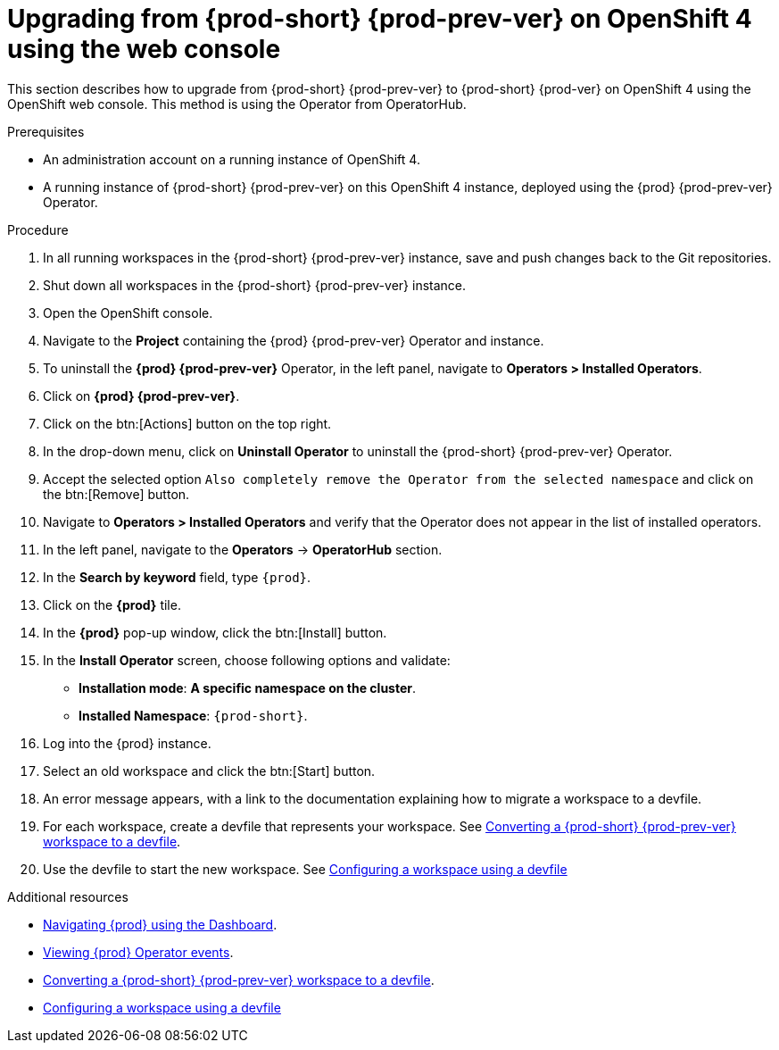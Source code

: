 [id="upgrading-from-{prod-id-short}-6-on-openshift-4-using-the-web-console_{context}"]
= Upgrading from {prod-short} {prod-prev-ver} on OpenShift 4 using the web console

This section describes how to upgrade from {prod-short} {prod-prev-ver} to {prod-short} {prod-ver} on OpenShift 4 using the OpenShift web console. This method is using the Operator from OperatorHub.

.Prerequisites

* An administration account on a running instance of OpenShift 4.

* A running instance of {prod-short} {prod-prev-ver} on this OpenShift 4 instance, deployed using the {prod} {prod-prev-ver} Operator.

.Procedure

. In all running workspaces in the {prod-short} {prod-prev-ver} instance, save and push changes back to the Git repositories.

. Shut down all workspaces in the {prod-short} {prod-prev-ver} instance.

. Open the OpenShift console.

. Navigate to the *Project* containing the {prod} {prod-prev-ver} Operator and instance.

. To uninstall the *{prod} {prod-prev-ver}* Operator, in the left panel, navigate to *Operators > Installed Operators*.

. Click on *{prod} {prod-prev-ver}*.

. Click on the btn:[Actions] button on the top right.

. In the drop-down menu, click on *Uninstall Operator* to uninstall the {prod-short} {prod-prev-ver} Operator.

. Accept the selected option `Also completely remove the Operator from the selected namespace` and click on the btn:[Remove] button.

. Navigate to *Operators > Installed Operators* and verify that the Operator does not appear in the list of installed operators.

. In the left panel, navigate to the *Operators* -> *OperatorHub* section.

. In the *Search by keyword* field, type `{prod}`.

. Click on the *{prod}* tile.

. In the *{prod}* pop-up window, click the btn:[Install] button.

. In the *Install Operator* screen, choose following options and validate:
+
* *Installation mode*: *A specific namespace on the cluster*.
* *Installed Namespace*: `{prod-short}`.

. Log into the {prod} instance.

. Select an old workspace and click the btn:[Start] button.

. An error message appears, with a link to the documentation explaining how to migrate a workspace to a devfile.

. For each workspace, create a devfile that represents your workspace. See link:{site-baseurl}che-7/converting-a-che-6-workspace-to-a-che-7-devfile[Converting a {prod-short} {prod-prev-ver} workspace to a devfile].

. Use the devfile to start the new workspace. See link:{site-baseurl}che-7/configuring-a-workspace-using-a-devfile[Configuring a workspace using a devfile]


.Additional resources

* link:{site-baseurl}che-7/navigating-{prod-id-short}-using-the-dashboard[Navigating {prod} using the Dashboard].
* link:{site-baseurl}che-7/viewing-operator-events[Viewing {prod} Operator events].
* link:{site-baseurl}che-7/converting-a-che-6-workspace-to-a-che-7-devfile[Converting a {prod-short} {prod-prev-ver} workspace to a devfile].
* link:{site-baseurl}che-7/configuring-a-workspace-using-a-devfile[Configuring a workspace using a devfile]
